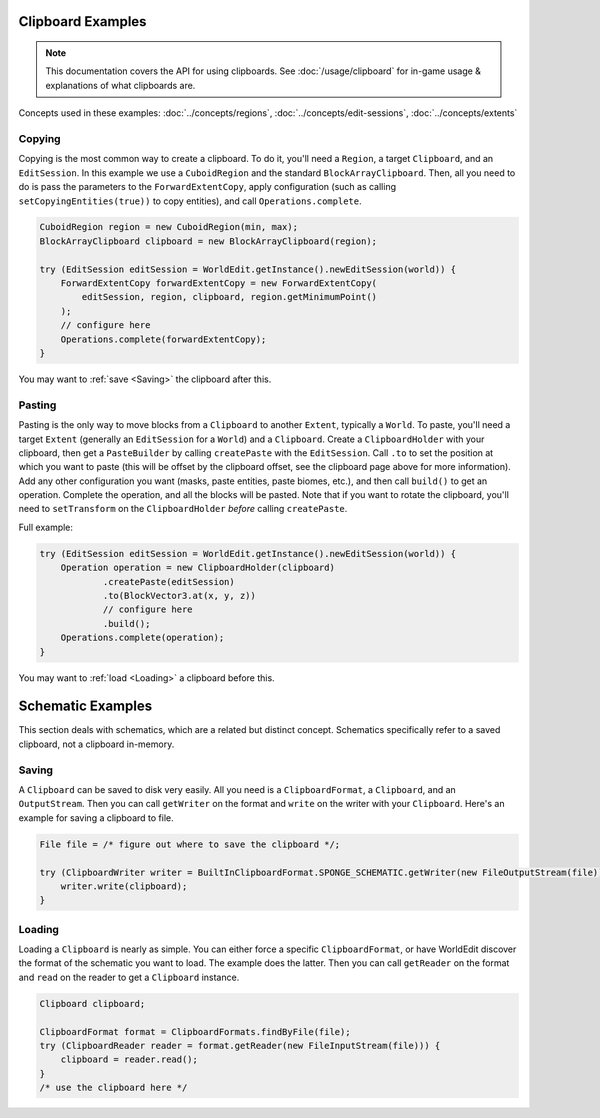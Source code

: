 Clipboard Examples
==================

.. note::
    This documentation covers the API for using clipboards.
    See :doc:`/usage/clipboard` for in-game usage & explanations of what clipboards are.

Concepts used in these examples: :doc:`../concepts/regions`, :doc:`../concepts/edit-sessions`,
:doc:`../concepts/extents`

Copying
-------
Copying is the most common way to create a clipboard. To do it, you'll need a ``Region``, a target ``Clipboard``,
and an ``EditSession``. In this example we use a ``CuboidRegion`` and the standard ``BlockArrayClipboard``.
Then, all you need to do is pass the parameters to the ``ForwardExtentCopy``, apply configuration (such as calling
``setCopyingEntities(true))`` to copy entities), and call ``Operations.complete``.

.. code-block:: java

    CuboidRegion region = new CuboidRegion(min, max);
    BlockArrayClipboard clipboard = new BlockArrayClipboard(region);

    try (EditSession editSession = WorldEdit.getInstance().newEditSession(world)) {
        ForwardExtentCopy forwardExtentCopy = new ForwardExtentCopy(
            editSession, region, clipboard, region.getMinimumPoint()
        );
        // configure here
        Operations.complete(forwardExtentCopy);
    }

You may want to :ref:`save <Saving>` the clipboard after this.

Pasting
-------
Pasting is the only way to move blocks from a ``Clipboard`` to another ``Extent``, typically a ``World``.
To paste, you'll need a target ``Extent`` (generally an ``EditSession`` for a ``World``) and a ``Clipboard``. Create a ``ClipboardHolder``
with your clipboard, then get a ``PasteBuilder`` by calling ``createPaste`` with the ``EditSession``.
Call ``.to`` to set the position at which you want to paste (this will be offset by the clipboard offset,
see the clipboard page above for more information). Add any other configuration you want (masks, paste entities,
paste biomes, etc.), and then call ``build()`` to get an operation. Complete the operation, and all the blocks
will be pasted. Note that if you want to rotate the clipboard, you'll need to ``setTransform`` on
the ``ClipboardHolder`` *before* calling ``createPaste``.

Full example:

.. code-block:: java

    try (EditSession editSession = WorldEdit.getInstance().newEditSession(world)) {
        Operation operation = new ClipboardHolder(clipboard)
                .createPaste(editSession)
                .to(BlockVector3.at(x, y, z))
                // configure here
                .build();
        Operations.complete(operation);
    }

You may want to :ref:`load <Loading>` a clipboard before this.

Schematic Examples
==================
This section deals with schematics, which are a related but distinct concept. Schematics
specifically refer to a saved clipboard, not a clipboard in-memory.

.. _saving:

Saving
------
A ``Clipboard`` can be saved to disk very easily. All you need is a ``ClipboardFormat``, a ``Clipboard``, and an
``OutputStream``. Then you can call ``getWriter`` on the format and ``write`` on the writer with
your ``Clipboard``. Here's an example for saving a clipboard to file.

.. code-block:: java

    File file = /* figure out where to save the clipboard */;

    try (ClipboardWriter writer = BuiltInClipboardFormat.SPONGE_SCHEMATIC.getWriter(new FileOutputStream(file))) {
        writer.write(clipboard);
    }

.. _loading:

Loading
-------
Loading a ``Clipboard`` is nearly as simple. You can either force a specific ``ClipboardFormat``, or have WorldEdit
discover the format of the schematic you want to load. The example does the latter. Then you can call ``getReader``
on the format and ``read`` on the reader to get a ``Clipboard`` instance.

.. code-block:: java

    Clipboard clipboard;

    ClipboardFormat format = ClipboardFormats.findByFile(file);
    try (ClipboardReader reader = format.getReader(new FileInputStream(file))) {
        clipboard = reader.read();
    }
    /* use the clipboard here */
